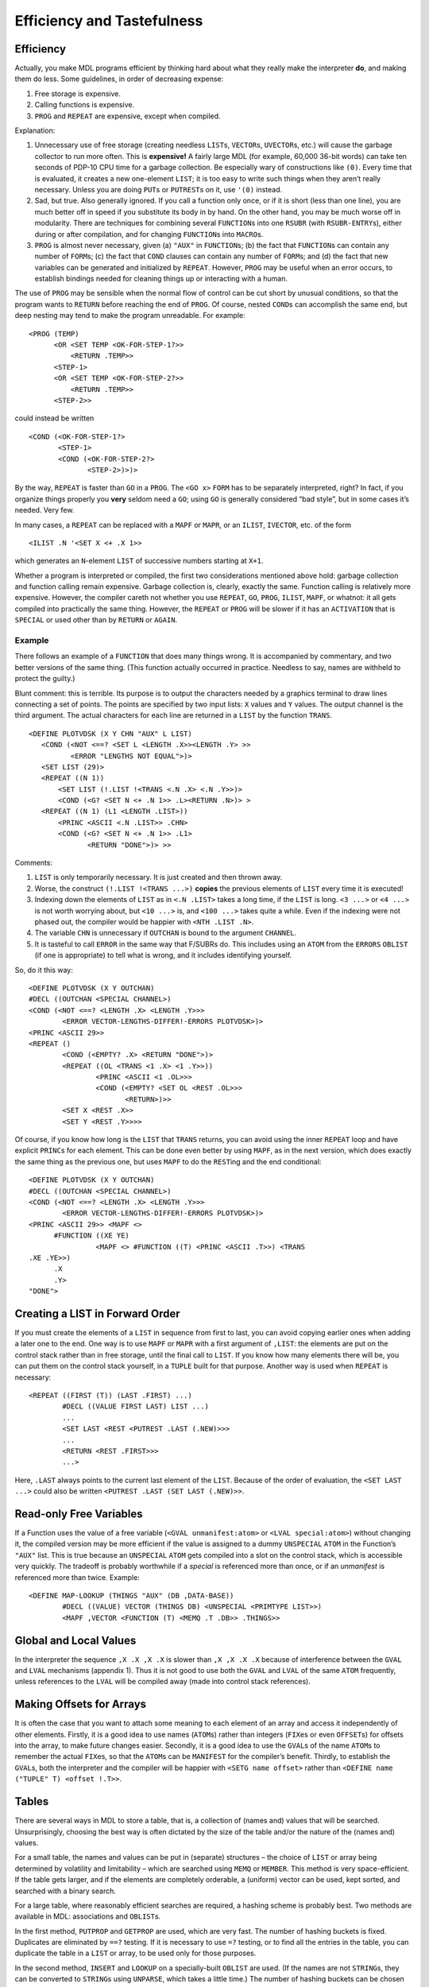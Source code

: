 Efficiency and Tastefulness
=======================================

Efficiency
----------------

Actually, you make MDL programs efficient by thinking hard about what
they really make the interpreter **do**, and making them do less. Some
guidelines, in order of decreasing expense:

1. Free storage is expensive.
2. Calling functions is expensive.
3. ``PROG`` and ``REPEAT`` are expensive, except when compiled.

Explanation:

1. Unnecessary use of free storage (creating needless ``LIST``\ s,
   ``VECTOR``\ s, ``UVECTOR``\ s, etc.) will cause the garbage collector
   to run more often. This is **expensive!** A fairly large MDL (for
   example, 60,000 36-bit words) can take ten seconds of PDP-10 CPU time
   for a garbage collection. Be especially wary of constructions like
   ``(0)``. Every time that is evaluated, it creates a new one-element
   ``LIST``; it is too easy to write such things when they aren’t really
   necessary. Unless you are doing ``PUT``\ s or ``PUTREST``\ s on it,
   use ``'(0)`` instead.
2. Sad, but true. Also generally ignored. If you call a function only
   once, or if it is short (less than one line), you are much better off
   in speed if you substitute its body in by hand. On the other hand,
   you may be much worse off in modularity. There are techniques for
   combining several ``FUNCTION``\ s into one ``RSUBR`` (with
   ``RSUBR-ENTRY``\ s), either during or after compilation, and for
   changing ``FUNCTION``\ s into ``MACRO``\ s.
3. ``PROG`` is almost never necessary, given (a) ``"AUX"`` in
   ``FUNCTION``\ s; (b) the fact that ``FUNCTION``\ s can contain any
   number of ``FORM``\ s; (c) the fact that ``COND`` clauses can contain
   any number of ``FORM``\ s; and (d) the fact that new variables can be
   generated and initialized by ``REPEAT``. However, ``PROG`` may be
   useful when an error occurs, to establish bindings needed for
   cleaning things up or interacting with a human.

The use of ``PROG`` may be sensible when the normal flow of control can
be cut short by unusual conditions, so that the program wants to
``RETURN`` before reaching the end of ``PROG``. Of course, nested
``COND``\ s can accomplish the same end, but deep nesting may tend to
make the program unreadable. For example::

    <PROG (TEMP)
          <OR <SET TEMP <OK-FOR-STEP-1?>>
              <RETURN .TEMP>>
          <STEP-1>
          <OR <SET TEMP <OK-FOR-STEP-2?>>
              <RETURN .TEMP>>
          <STEP-2>>

could instead be written

::

    <COND (<OK-FOR-STEP-1?>
           <STEP-1>
           <COND (<OK-FOR-STEP-2?>
                  <STEP-2>)>)>

By the way, ``REPEAT`` is faster than ``GO`` in a ``PROG``. The
``<GO x>`` ``FORM`` has to be separately interpreted, right? In fact, if
you organize things properly you **very** seldom need a ``GO``; using
``GO`` is generally considered “bad style”, but in some cases it’s
needed. Very few.

In many cases, a ``REPEAT`` can be replaced with a ``MAPF`` or ``MAPR``,
or an ``ILIST``, ``IVECTOR``, etc. of the form

::

    <ILIST .N '<SET X <+ .X 1>>

which generates an ``N``-element ``LIST`` of successive numbers starting
at ``X+1``.

Whether a program is interpreted or compiled, the first two
considerations mentioned above hold: garbage collection and function
calling remain expensive. Garbage collection is, clearly, exactly the
same. Function calling is relatively more expensive. However, the
compiler careth not whether you use ``REPEAT``, ``GO``, ``PROG``,
``ILIST``, ``MAPF``, or whatnot: it all gets compiled into practically
the same thing. However, the ``REPEAT`` or ``PROG`` will be slower if it
has an ``ACTIVATION`` that is ``SPECIAL`` or used other than by
``RETURN`` or ``AGAIN``.

Example
~~~~~~~~~~~~~~~

There follows an example of a ``FUNCTION`` that does many things wrong.
It is accompanied by commentary, and two better versions of the same
thing. (This function actually occurred in practice. Needless to say,
names are withheld to protect the guilty.)

Blunt comment: this is terrible. Its purpose is to output the characters
needed by a graphics terminal to draw lines connecting a set of points.
The points are specified by two input lists: ``X`` values and ``Y``
values. The output channel is the third argument. The actual characters
for each line are returned in a ``LIST`` by the function ``TRANS``.

::

    <DEFINE PLOTVDSK (X Y CHN "AUX" L LIST)
       <COND (<NOT <==? <SET L <LENGTH .X>><LENGTH .Y> >>
              <ERROR "LENGTHS NOT EQUAL">)>
       <SET LIST (29)>
       <REPEAT ((N 1))
           <SET LIST (!.LIST !<TRANS <.N .X> <.N .Y>>)>
           <COND (<G? <SET N <+ .N 1>> .L><RETURN .N>)> >
       <REPEAT ((N 1) (L1 <LENGTH .LIST>))
           <PRINC <ASCII <.N .LIST>> .CHN>
           <COND (<G? <SET N <+ .N 1>> .L1>
                  <RETURN "DONE">)> >>

Comments:

1. ``LIST`` is only temporarily necessary. It is just created and then
   thrown away.
2. Worse, the construct ``(!.LIST !<TRANS ...>)`` **copies** the
   previous elements of ``LIST`` every time it is executed!
3. Indexing down the elements of ``LIST`` as in ``<.N .LIST>`` takes a
   long time, if the ``LIST`` is long. ``<3 ...>`` or ``<4 ...>`` is not
   worth worrying about, but ``<10 ...>`` is, and ``<100 ...>`` takes
   quite a while. Even if the indexing were not phased out, the compiler
   would be happier with ``<NTH .LIST .N>``.
4. The variable ``CHN`` is unnecessary if ``OUTCHAN`` is bound to the
   argument ``CHANNEL``.
5. It is tasteful to call ``ERROR`` in the same way that F/SUBRs do.
   This includes using an ``ATOM`` from the ``ERRORS`` ``OBLIST`` (if
   one is appropriate) to tell what is wrong, and it includes
   identifying yourself.

So, do it this way::

    <DEFINE PLOTVDSK (X Y OUTCHAN)
    #DECL ((OUTCHAN <SPECIAL CHANNEL>)
    <COND (<NOT <==? <LENGTH .X> <LENGTH .Y>>>
            <ERROR VECTOR-LENGTHS-DIFFER!-ERRORS PLOTVDSK>)>
    <PRINC <ASCII 29>>
    <REPEAT ()
            <COND (<EMPTY? .X> <RETURN "DONE">)>
            <REPEAT ((OL <TRANS <1 .X> <1 .Y>>))
                    <PRINC <ASCII <1 .OL>>>
                    <COND (<EMPTY? <SET OL <REST .OL>>>
                           <RETURN>)>>
            <SET X <REST .X>>
            <SET Y <REST .Y>>>>

Of course, if you know how long is the ``LIST`` that ``TRANS`` returns,
you can avoid using the inner ``REPEAT`` loop and have explicit
``PRINC``\ s for each element. This can be done even better by using
``MAPF``, as in the next version, which does exactly the same thing as
the previous one, but uses ``MAPF`` to do the ``REST``\ ing and the end
conditional::

    <DEFINE PLOTVDSK (X Y OUTCHAN)
    #DECL ((OUTCHAN <SPECIAL CHANNEL>)
    <COND (<NOT <==? <LENGTH .X> <LENGTH .Y>>>
            <ERROR VECTOR-LENGTHS-DIFFER!-ERRORS PLOTVDSK>)>
    <PRINC <ASCII 29>> <MAPF <>
          #FUNCTION ((XE YE)
                    <MAPF <> #FUNCTION ((T) <PRINC <ASCII .T>>) <TRANS
    .XE .YE>>)
          .X
          .Y>
    "DONE">

Creating a LIST in Forward Order
--------------------------------------

If you must create the elements of a ``LIST`` in sequence from first to
last, you can avoid copying earlier ones when adding a later one to the
end. One way is to use ``MAPF`` or ``MAPR`` with a first argument of
``,LIST``: the elements are put on the control stack rather than in free
storage, until the final call to ``LIST``. If you know how many elements
there will be, you can put them on the control stack yourself, in a
``TUPLE`` built for that purpose. Another way is used when ``REPEAT`` is
necessary::

    <REPEAT ((FIRST (T)) (LAST .FIRST) ...)
            #DECL ((VALUE FIRST LAST) LIST ...)
            ...
            <SET LAST <REST <PUTREST .LAST (.NEW)>>>
            ...
            <RETURN <REST .FIRST>>>
            ...>

Here, ``.LAST`` always points to the current last element of the
``LIST``. Because of the order of evaluation, the ``<SET LAST ...>``
could also be written ``<PUTREST .LAST (SET LAST (.NEW)>>``.

Read-only Free Variables
------------------------------

If a Function uses the value of a free variable
(``<GVAL unmanifest:atom>`` or ``<LVAL special:atom>``) without changing
it, the compiled version may be more efficient if the value is assigned
to a dummy ``UNSPECIAL`` ``ATOM`` in the Function’s ``"AUX"`` list. This
is true because an ``UNSPECIAL`` ``ATOM`` gets compiled into a slot on
the control stack, which is accessible very quickly. The tradeoff is
probably worthwhile if a *special* is referenced more than once, or if
an *unmanifest* is referenced more than twice. Example::

    <DEFINE MAP-LOOKUP (THINGS "AUX" (DB ,DATA-BASE))
            #DECL ((VALUE) VECTOR (THINGS DB) <UNSPECIAL <PRIMTYPE LIST>>)
            <MAPF ,VECTOR <FUNCTION (T) <MEMQ .T .DB>> .THINGS>>

Global and Local Values
-----------------------------

In the interpreter the sequence ``,X .X ,X .X`` is slower than
``,X ,X .X .X`` because of interference between the ``GVAL`` and
``LVAL`` mechanisms (appendix 1). Thus it is not good to use both the
``GVAL`` and ``LVAL`` of the same ``ATOM`` frequently, unless references
to the ``LVAL`` will be compiled away (made into control stack
references).

Making Offsets for Arrays
-------------------------------

It is often the case that you want to attach some meaning to each
element of an array and access it independently of other elements.
Firstly, it is a good idea to use names (``ATOM``\ s) rather than
integers (``FIX``\ es or even ``OFFSET``\ s) for offsets into the array,
to make future changes easier. Secondly, it is a good idea to use the
``GVAL``\ s of the name ``ATOM``\ s to remember the actual ``FIX``\ es,
so that the ``ATOM``\ s can be ``MANIFEST`` for the compiler’s benefit.
Thirdly, to establish the ``GVAL``\ s, both the interpreter and the
compiler will be happier with ``<SETG name offset>`` rather than
``<DEFINE name ("TUPLE" T) <offset !.T>>``.

Tables
------------

There are several ways in MDL to store a table, that is, a collection of
(names and) values that will be searched. Unsurprisingly, choosing the
best way is often dictated by the size of the table and/or the nature of
the (names and) values.

For a small table, the names and values can be put in (separate)
structures – the choice of ``LIST`` or array being determined by
volatility and limitability – which are searched using ``MEMQ`` or
``MEMBER``. This method is very space-efficient. If the table gets
larger, and if the elements are completely orderable, a (uniform) vector
can be used, kept sorted, and searched with a binary search.

For a large table, where reasonably efficient searches are required, a
hashing scheme is probably best. Two methods are available in MDL:
associations and ``OBLIST``\ s.

In the first method, ``PUTPROP`` and ``GETPROP`` are used, which are
very fast. The number of hashing buckets is fixed. Duplicates are
eliminated by ``==?`` testing. If it is necessary to use ``=?`` testing,
or to find all the entries in the table, you can duplicate the table in
a ``LIST`` or array, to be used only for those purposes.

In the second method, ``INSERT`` and ``LOOKUP`` on a specially-built
``OBLIST`` are used. (If the names are not ``STRING``\ s, they can be
converted to ``STRING``\ s using ``UNPARSE``, which takes a little
time.) The number of hashing buckets can be chosen for best efficiency.
Duplicates are eliminated by ``=?`` testing. MAPF/R can be used to find
all the entries in the table.

Nesting
-------------

The beauty of deeply-nested control structures in a single ``FUNCTION``
is definitely in the eye of the beholder. (``PPRINT``, a preloaded
``RSUBR``, finds them trying. However, the compiler often produces
better code from them.) **If** you don’t like excessive nesting, then
you will agree that

::

    <SET X ...>
    <COND (<0? .X> ...) ...>

looks better than

::

    <COND (<0? <SET X ...>> ...) ...>

and that

::

    <REPEAT ...
            <COND ...
                  (... <RETURN ...>)>
            ...
            ...>

looks better than

::

    <REPEAT ...
            <COND ...
                  (... <RETURN ...>)
                  (ELSE ...)>
            ...>

You can see the nature of the choices. Nesting is still and all better
than ``GO``.
